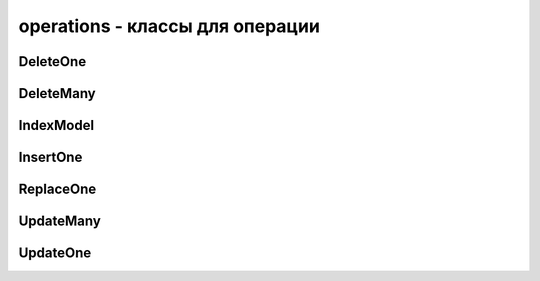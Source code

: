 .. py:module:: pymongo.operations

operations - классы для операции
================================


DeleteOne
---------

.. py:class:: DeleteOne(filter)

	Операция удаления одного документа по фильтру. Для использования :py:meth:`pymongo.collection.Collection.bulk_write()`


DeleteMany
----------

.. py:class:: DeleteMany(filter)

	Операция удаления документов по фильтру. Для использования :py:meth:`pymongo.collection.Collection.bulk_write()`
	

IndexModel
----------

.. py:class:: IndexModel(**kwargs)

	Операция создания индекса. Для использования :py:meth:`pymongo.collection.Collection.create_indexes()`

	* `keys` - ключ или ключи (ключ, сортировка)

	* `name` -  имя индекса, если не задан будет автосгенерировано

	* `unique` - булево, создать уникальные индексы

	* `background` - булево, создать индекс в фоне

	* `sparse` - булево, исключить из индекса документы, которые не имею индексируемое поле

	* `bucketSize` - для geoHaystack индексов. Number of documents to group together within a certain proximity to a given longitude and latitude.

	* `min` -  минимальное значение ключей GEO2D индексов.

	* `max` -  максимальное значение ключей GEO2D индексов.

	* `expireAfterSeconds` - число,  <int> Used to create an expiring (TTL) collection. MongoDB will automatically delete documents from this collection after <int> seconds. The indexed field must be a UTC datetime or the data will not expire.


	.. py:attribute:: document

		An index document suitable for passing to the createIndexes command.


InsertOne
---------

.. py:class:: InsertOne(document)
	
	Операция вставки одного документа. Для использования :py:meth:`pymongo.collection.Collection.bulk_write()`


	* `document` - документ для вставки


ReplaceOne
----------

.. py:class:: ReplaceOne(filter, replacement, upsert=False)
	
	Операция замены одного документа. Для использования :py:meth:`pymongo.collection.Collection.bulk_write()`

	* `filter` - запрос для выборки документов для замены

	* `replacement` - новый документ для замены

	* `upsert` - опционально, булево, создавать документ если ничего не найдено


UpdateMany
----------

.. py:class:: UpdateMany(filter, update, upsert=False)
	
	Операция замены документов. Для использования :py:meth:`pymongo.collection.Collection.bulk_write()`

	* `filter` - запрос для выборки обновляемых документов

	* `update` - запрос на изменение документо

	* `upsert` - опционально, булево, создавать документ если не найден


UpdateOne
---------

.. py:class:: UpdateOne(filter, update, upsert=False)

	Операция обновления одного документа. Для использования :py:meth:`pymongo.collection.Collection.bulk_write()`

	* `filter` - запрос для выборки обновляемого документа

	* `update` - запрос на изменение документо

	* `upsert` - опционально, булево, создавать документ если не найден
